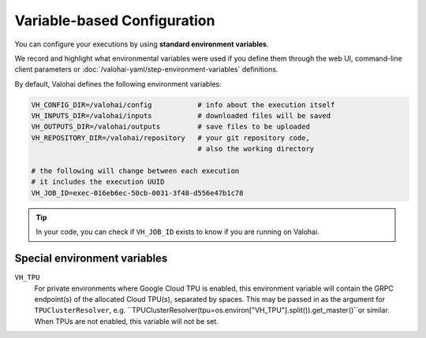 .. meta::
    :description: If you wish to parse runtime configuration from files instead of command-line parameters, use /valohai/config.

Variable-based Configuration
============================

You can configure your executions by using **standard environment variables**.

We record and highlight what environmental variables were used if you define them through the web UI,
command-line client parameters or :doc:`/valohai-yaml/step-environment-variables` definitions.

By default, Valohai defines the following environment variables:

.. code-block:: bash

    VH_CONFIG_DIR=/valohai/config           # info about the execution itself
    VH_INPUTS_DIR=/valohai/inputs           # downloaded files will be saved
    VH_OUTPUTS_DIR=/valohai/outputs         # save files to be uploaded
    VH_REPOSITORY_DIR=/valohai/repository   # your git repository code,
                                            # also the working directory

    # the following will change between each execution
    # it includes the execution UUID
    VH_JOB_ID=exec-016eb6ec-50cb-0031-3f48-d556e47b1c78

.. tip::

    In your code, you can check if ``VH_JOB_ID`` exists to know if you are running on Valohai.


Special environment variables
-----------------------------

``VH_TPU``
  For private environments where Google Cloud TPU is enabled, this environment variable will contain the GRPC endpoint(s)
  of the allocated Cloud TPU(s), separated by spaces.  This may be passed in as the argument for ``TPUClusterResolver``,
  e.g. ``TPUClusterResolver(tpu=os.environ["VH_TPU"].split()).get_master()``or similar.
  When TPUs are not enabled, this variable will not be set.
